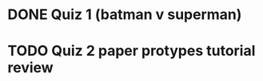 * DONE Quiz 1 (batman v superman)
CLOSED: [2016-01-26 Tue 22:08]
* TODO Quiz 2 paper protypes tutorial review
DEADLINE: <2016-01-30 Fri>

